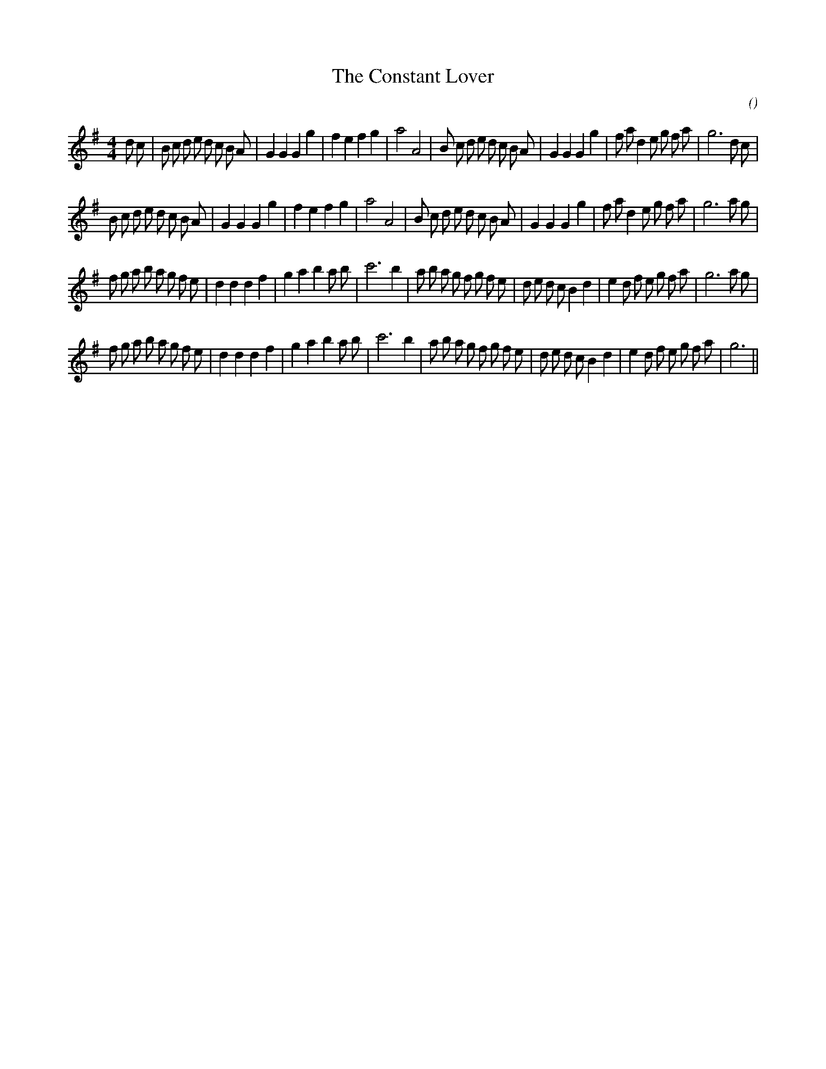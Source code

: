 X:1
T: The Constant Lover
N:
C:
S:aka  The Faithful Swain
A:
O:
R:
M:4/4
K:G
I:speed 200
%W: A1
% voice 1 (1 lines, 42 notes)
K:G
M:4/4
L:1/16
d2 c2 |B2 c2 d2 e2 d2 c2 B2 A2 |G4 G4 G4 g4 |f4 e4 f4 g4 |a8 A8 |B2 c2 d2 e2 d2 c2 B2 A2 |G4 G4 G4 g4 |f2 a2 d4 e2 g2 f2 a2 |g12 d2 c2 |
%W: A2
% voice 1 (1 lines, 40 notes)
B2 c2 d2 e2 d2 c2 B2 A2 |G4 G4 G4 g4 |f4 e4 f4 g4 |a8 A8 |B2 c2 d2 e2 d2 c2 B2 A2 |G4 G4 G4 g4 |f2 a2 d4 e2 g2 f2 a2 |g12 a2 g2 |
%W: B1
% voice 1 (1 lines, 43 notes)
f2 g2 a2 b2 a2 g2 f2 e2 |d4 d4 d4 f4 |g4 a4 b4 a2 b2 |c'12 b4 |a2 b2 a2 g2 f2 g2 f2 e2 |d2 e2 d2 c2 B4 d4 |e4 d2 f2 e2 g2 f2 a2 |g12 a2 g2 |
%W: B2
% voice 1 (1 lines, 41 notes)
f2 g2 a2 b2 a2 g2 f2 e2 |d4 d4 d4 f4 |g4 a4 b4 a2 b2 |c'12 b4 |a2 b2 a2 g2 f2 g2 f2 e2 |d2 e2 d2 c2 B4 d4 |e4 d2 f2 e2 g2 f2 a2 |g12 ||
